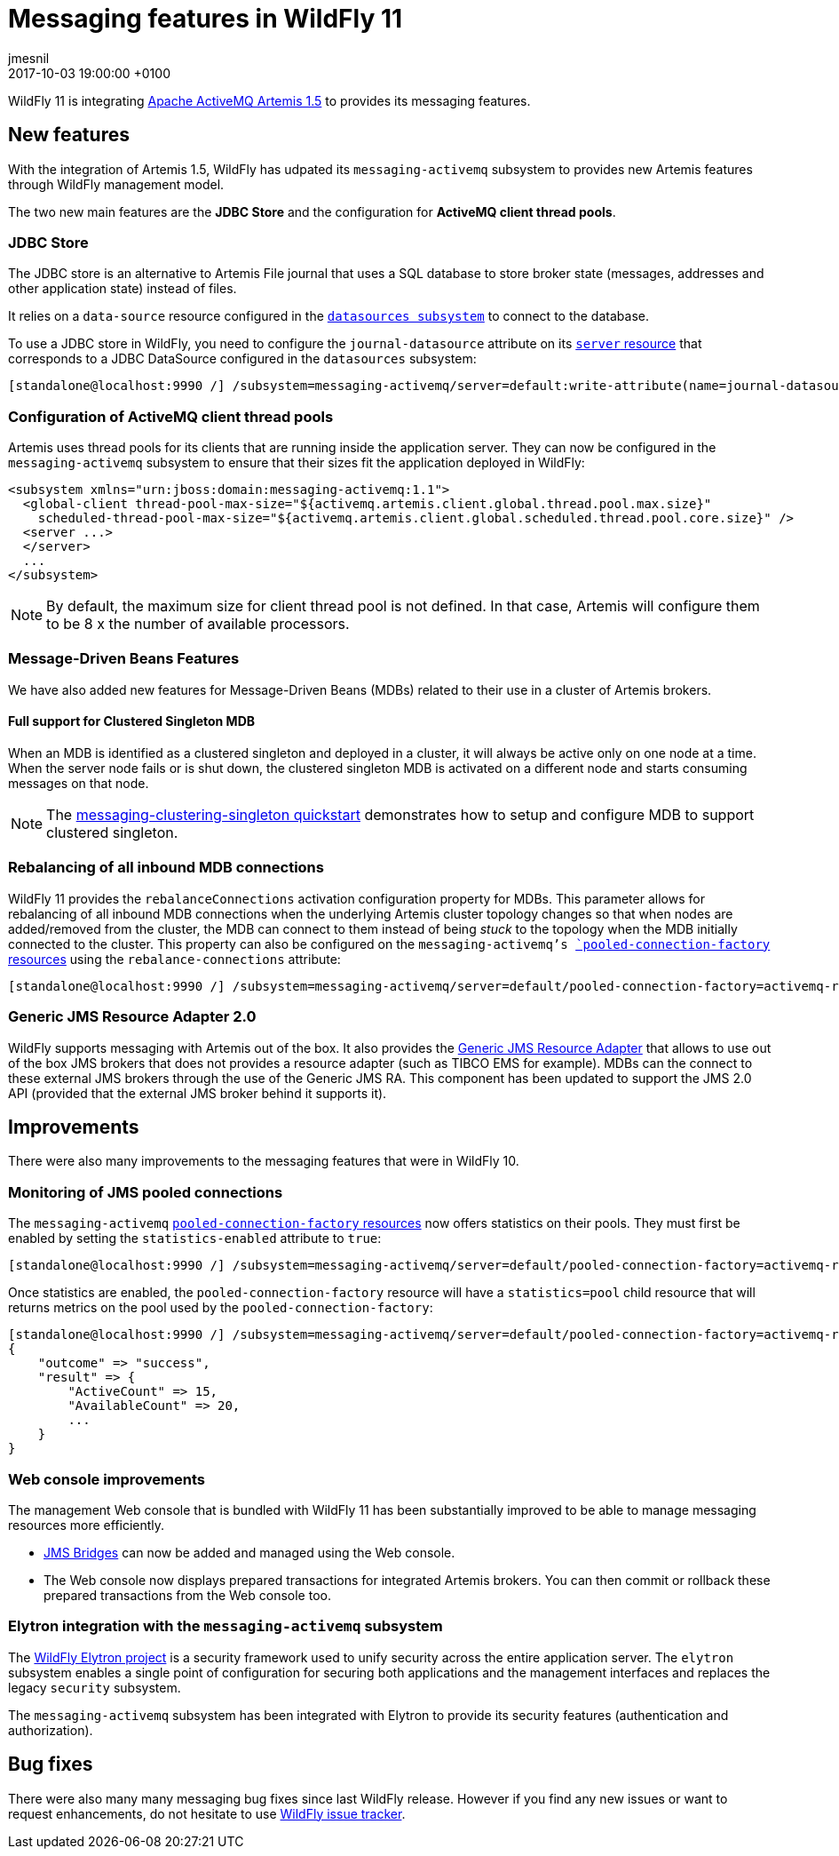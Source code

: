 = Messaging features in WildFly 11
jmesnil
2017-10-03
:revdate: 2017-10-03 19:00:00 +0100
:awestruct-tags: [wildfly, messaging]
:awestruct-layout: blog
:source-highlighter: coderay
:encoding: utf-8
:lang: en

WildFly 11 is integrating http://activemq.apache.org/artemis/[Apache ActiveMQ Artemis 1.5] to provides its messaging features.

== New features

With the integration of Artemis 1.5, WildFly has udpated its `messaging-activemq` subsystem to provides new Artemis features through WildFly management model.

The two new main features are the *JDBC Store* and the configuration for *ActiveMQ client thread pools*.

=== JDBC Store

The JDBC store is an alternative to Artemis File journal that uses a SQL database to store broker state (messages, addresses and other application state) instead of files.

It relies on a `data-source` resource configured in the https://wildscribe.github.io/WildFly/11.0.CR1/subsystem/datasources/index.html[`datasources subsystem`] to connect to the database.

To use a JDBC store in WildFly, you need to configure the `journal-datasource` attribute on its https://wildscribe.github.io/WildFly/11.0.CR1/subsystem/messaging-activemq/server/index.html[`server` resource] that corresponds to a JDBC DataSource configured in the `datasources` subsystem:

....
[standalone@localhost:9990 /] /subsystem=messaging-activemq/server=default:write-attribute(name=journal-datasource, value=ExampleDS)
....

=== Configuration of ActiveMQ client thread pools

Artemis uses thread pools for its clients that are running inside the application server. They can now be configured in the `messaging-activemq` subsystem to ensure that their sizes fit the application deployed in WildFly:

....
<subsystem xmlns="urn:jboss:domain:messaging-activemq:1.1">
  <global-client thread-pool-max-size="${activemq.artemis.client.global.thread.pool.max.size}"
    scheduled-thread-pool-max-size="${activemq.artemis.client.global.scheduled.thread.pool.core.size}" />
  <server ...>
  </server>
  ...
</subsystem>
....

NOTE: By default, the maximum size for client thread pool is not defined. In that case, Artemis will configure them to be 8 x the number of available processors.

=== Message-Driven Beans Features

We have also added new features for Message-Driven Beans (MDBs) related to their use in a cluster of Artemis brokers.

==== Full support for Clustered Singleton MDB

When an MDB is identified as a clustered singleton and deployed in a cluster, it will always be active only on one node at a time. When the server node fails or is shut down, the clustered singleton MDB is activated on a different node and starts consuming messages on that node.

NOTE: The https://github.com/wildfly/quickstart/tree/11.x/messaging-clustering-singleton[messaging-clustering-singleton quickstart] demonstrates how to setup and configure MDB to support clustered singleton.

=== Rebalancing of all inbound MDB connections

WildFly 11 provides the `rebalanceConnections` activation configuration property for MDBs. This parameter allows for rebalancing of all inbound MDB connections when the underlying Artemis cluster topology changes so that when nodes are added/removed from the cluster, the MDB can connect to them instead of being _stuck_ to the topology when the MDB initially connected to the cluster.
This property can also be configured on the `messaging-activemq`'s https://wildscribe.github.io/WildFly/11.0.CR1/subsystem/messaging-activemq/server/pooled-connection-factory/index.html[`pooled-connection-factory` resources] using the `rebalance-connections` attribute:

....
[standalone@localhost:9990 /] /subsystem=messaging-activemq/server=default/pooled-connection-factory=activemq-ra:write-attribute(name=rebalance-connections, value=true)
....


=== Generic JMS Resource Adapter 2.0

WildFly supports messaging with Artemis out of the box.
It also provides the https://github.com/jms-ra/generic-jms-ra[Generic JMS Resource Adapter] that allows to use out of the box JMS brokers that does not provides a resource adapter (such as TIBCO EMS for example).
MDBs can the connect to these external JMS brokers through the use of the Generic JMS RA. This component has been updated to support the JMS 2.0 API (provided that the external JMS broker behind it supports it).

== Improvements

There were also many improvements to the messaging features that were in WildFly 10.

=== Monitoring of JMS pooled connections

The `messaging-activemq`  https://wildscribe.github.io/WildFly/11.0.CR1/subsystem/messaging-activemq/server/pooled-connection-factory/index.html[`pooled-connection-factory` resources] now offers statistics on their pools.
They must first be enabled by setting the `statistics-enabled` attribute to `true`:

....
[standalone@localhost:9990 /] /subsystem=messaging-activemq/server=default/pooled-connection-factory=activemq-ra:write-attribute(name=statistics-enabled, value=true)
....

Once statistics are enabled, the `pooled-connection-factory` resource will have a `statistics=pool` child resource that will returns metrics on the pool used by the `pooled-connection-factory`:

....
[standalone@localhost:9990 /] /subsystem=messaging-activemq/server=default/pooled-connection-factory=activemq-ra/statistics=pool:read-resource(include-runtime)
{
    "outcome" => "success",
    "result" => {
        "ActiveCount" => 15,
        "AvailableCount" => 20,
        ...
    }
}
....

=== Web console improvements

The management Web console that is bundled with WildFly 11 has been substantially improved to be able to manage messaging resources more efficiently.

* https://wildscribe.github.io/WildFly/11.0.CR1/subsystem/messaging-activemq/jms-bridge/index.html[JMS Bridges] can now be added and managed using the Web console.
* The Web console now displays prepared transactions for integrated Artemis brokers. You can then commit or rollback these prepared transactions from the Web console too.

=== Elytron integration with the `messaging-activemq` subsystem

The https://github.com/wildfly-security/wildfly-elytron[WildFly Elytron project] is a security framework used to unify security across the entire application server. The `elytron` subsystem enables a single point of configuration for securing both applications and the management interfaces and replaces the legacy `security` subsystem.

The `messaging-activemq` subsystem has been integrated with Elytron to provide its security features (authentication and authorization).

== Bug fixes

There were also many many messaging bug fixes since last WildFly release.
However if you find any new issues or want to request enhancements, do not hesitate to use http://issues.jboss.org/browse/WFLY[WildFly issue tracker].
